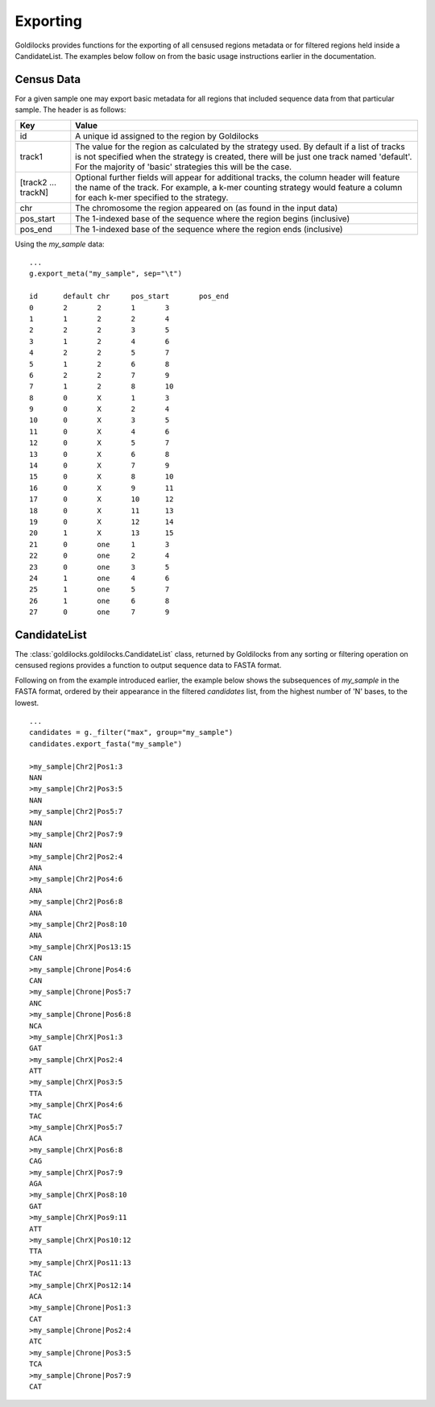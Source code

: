 =========
Exporting
=========

Goldilocks provides functions for the exporting of all censused regions metadata
or for filtered regions held inside a CandidateList. The examples below follow
on from the basic usage instructions earlier in the documentation.

Census Data
-----------

For a given sample one may export basic metadata for all regions that included
sequence data from that particular sample. The header is as follows:

====================    =====
Key                     Value
====================    =====
id                      A unique id assigned to the region by Goldilocks

track1                  The value for the region as calculated by the strategy used.
                        By default if a list of tracks is not specified when the
                        strategy is created, there will be just one track named
                        'default'.
                        For the majority of 'basic' strategies this will be the case.

[track2 ... trackN]     Optional further fields will appear for additional tracks,
                        the column header will feature the name of the track.
                        For example, a k-mer counting strategy would feature a
                        column for each k-mer specified to the strategy.

chr                     The chromosome the region appeared on (as found in the
                        input data)

pos_start               The 1-indexed base of the sequence where the
                        region begins (inclusive)

pos_end                 The 1-indexed base of the sequence where the region ends (inclusive)

====================    =====

Using the `my_sample` data: ::

    ...
    g.export_meta("my_sample", sep="\t")

    id      default chr     pos_start       pos_end
    0       2       2       1       3
    1       1       2       2       4
    2       2       2       3       5
    3       1       2       4       6
    4       2       2       5       7
    5       1       2       6       8
    6       2       2       7       9
    7       1       2       8       10
    8       0       X       1       3
    9       0       X       2       4
    10      0       X       3       5
    11      0       X       4       6
    12      0       X       5       7
    13      0       X       6       8
    14      0       X       7       9
    15      0       X       8       10
    16      0       X       9       11
    17      0       X       10      12
    18      0       X       11      13
    19      0       X       12      14
    20      1       X       13      15
    21      0       one     1       3
    22      0       one     2       4
    23      0       one     3       5
    24      1       one     4       6
    25      1       one     5       7
    26      1       one     6       8
    27      0       one     7       9

CandidateList
-------------

The :class:`goldilocks.goldilocks.CandidateList` class, returned by Goldilocks
from any sorting or filtering operation on censused regions provides a function
to output sequence data to FASTA format.

Following on from the example introduced earlier, the example below shows the
subsequences of `my_sample` in the FASTA format, ordered by their appearance in
the filtered `candidates` list, from the highest number of 'N' bases, to the
lowest. ::

    ...
    candidates = g._filter("max", group="my_sample")
    candidates.export_fasta("my_sample")

    >my_sample|Chr2|Pos1:3
    NAN
    >my_sample|Chr2|Pos3:5
    NAN
    >my_sample|Chr2|Pos5:7
    NAN
    >my_sample|Chr2|Pos7:9
    NAN
    >my_sample|Chr2|Pos2:4
    ANA
    >my_sample|Chr2|Pos4:6
    ANA
    >my_sample|Chr2|Pos6:8
    ANA
    >my_sample|Chr2|Pos8:10
    ANA
    >my_sample|ChrX|Pos13:15
    CAN
    >my_sample|Chrone|Pos4:6
    CAN
    >my_sample|Chrone|Pos5:7
    ANC
    >my_sample|Chrone|Pos6:8
    NCA
    >my_sample|ChrX|Pos1:3
    GAT
    >my_sample|ChrX|Pos2:4
    ATT
    >my_sample|ChrX|Pos3:5
    TTA
    >my_sample|ChrX|Pos4:6
    TAC
    >my_sample|ChrX|Pos5:7
    ACA
    >my_sample|ChrX|Pos6:8
    CAG
    >my_sample|ChrX|Pos7:9
    AGA
    >my_sample|ChrX|Pos8:10
    GAT
    >my_sample|ChrX|Pos9:11
    ATT
    >my_sample|ChrX|Pos10:12
    TTA
    >my_sample|ChrX|Pos11:13
    TAC
    >my_sample|ChrX|Pos12:14
    ACA
    >my_sample|Chrone|Pos1:3
    CAT
    >my_sample|Chrone|Pos2:4
    ATC
    >my_sample|Chrone|Pos3:5
    TCA
    >my_sample|Chrone|Pos7:9
    CAT
